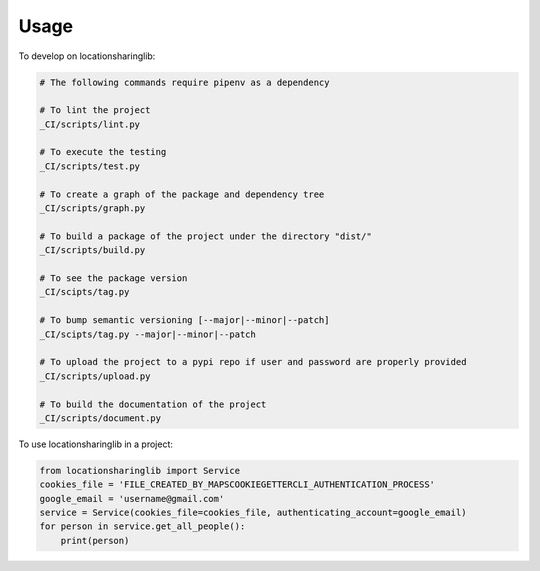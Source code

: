 =====
Usage
=====


To develop on locationsharinglib:

.. code-block:: bash

    # The following commands require pipenv as a dependency

    # To lint the project
    _CI/scripts/lint.py

    # To execute the testing
    _CI/scripts/test.py

    # To create a graph of the package and dependency tree
    _CI/scripts/graph.py

    # To build a package of the project under the directory "dist/"
    _CI/scripts/build.py

    # To see the package version
    _CI/scipts/tag.py

    # To bump semantic versioning [--major|--minor|--patch]
    _CI/scipts/tag.py --major|--minor|--patch

    # To upload the project to a pypi repo if user and password are properly provided
    _CI/scripts/upload.py

    # To build the documentation of the project
    _CI/scripts/document.py


To use locationsharinglib in a project:

.. code-block:: python

    from locationsharinglib import Service
    cookies_file = 'FILE_CREATED_BY_MAPSCOOKIEGETTERCLI_AUTHENTICATION_PROCESS'
    google_email = 'username@gmail.com'
    service = Service(cookies_file=cookies_file, authenticating_account=google_email)
    for person in service.get_all_people():
        print(person)
